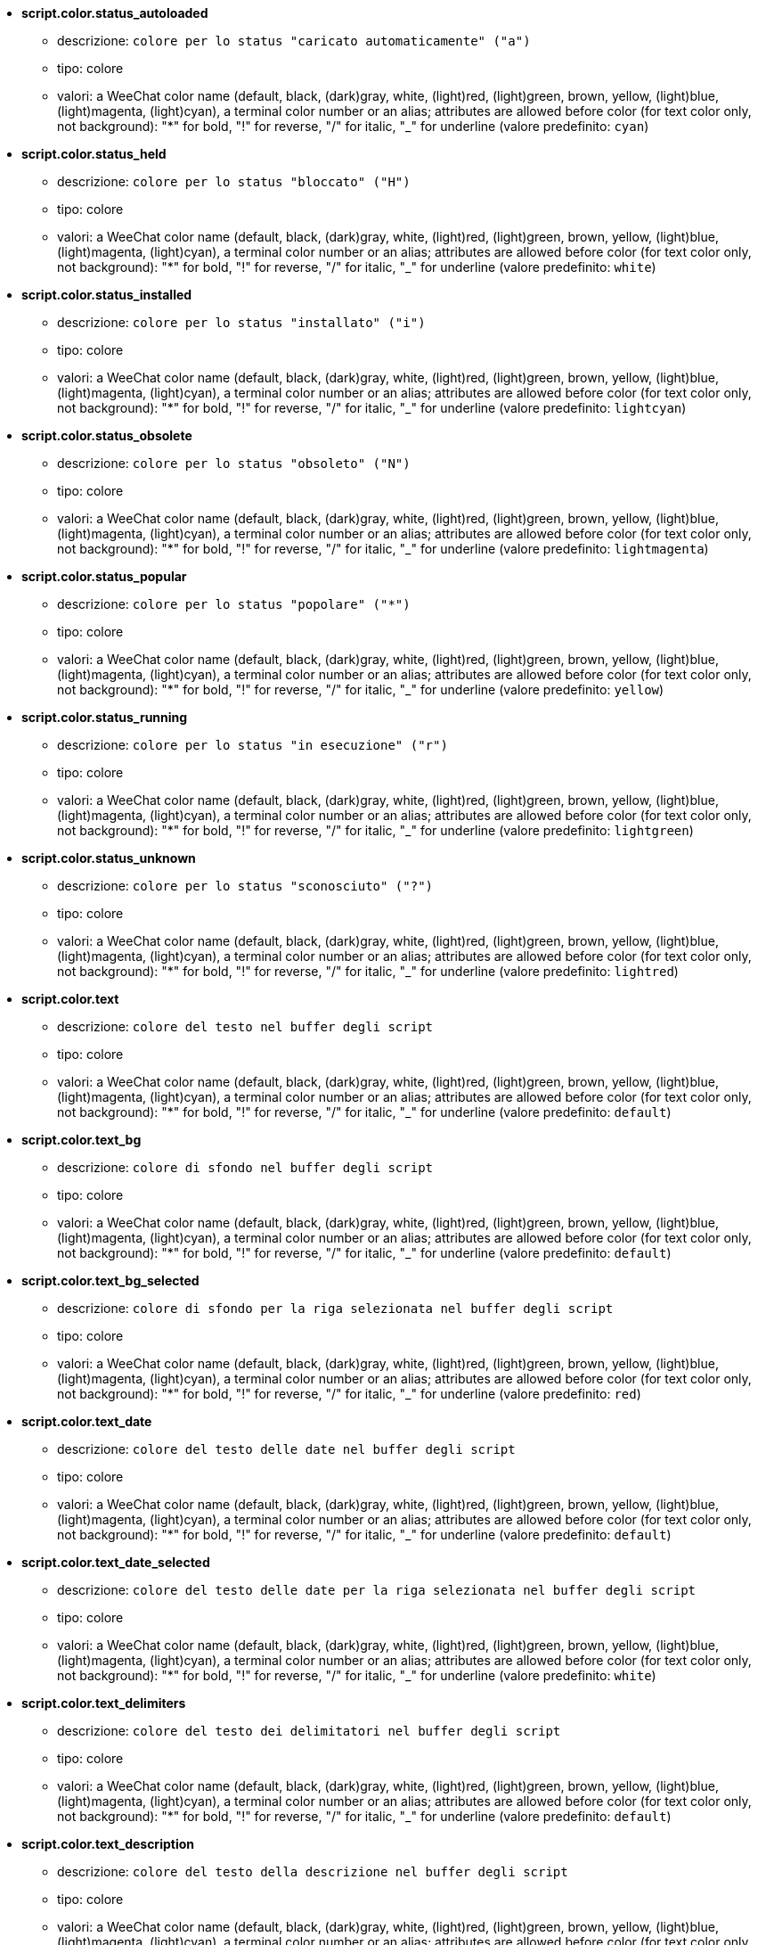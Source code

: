 //
// This file is auto-generated by script docgen.py.
// DO NOT EDIT BY HAND!
//
* [[option_script.color.status_autoloaded]] *script.color.status_autoloaded*
** descrizione: `colore per lo status "caricato automaticamente" ("a")`
** tipo: colore
** valori: a WeeChat color name (default, black, (dark)gray, white, (light)red, (light)green, brown, yellow, (light)blue, (light)magenta, (light)cyan), a terminal color number or an alias; attributes are allowed before color (for text color only, not background): "*" for bold, "!" for reverse, "/" for italic, "_" for underline (valore predefinito: `cyan`)

* [[option_script.color.status_held]] *script.color.status_held*
** descrizione: `colore per lo status "bloccato" ("H")`
** tipo: colore
** valori: a WeeChat color name (default, black, (dark)gray, white, (light)red, (light)green, brown, yellow, (light)blue, (light)magenta, (light)cyan), a terminal color number or an alias; attributes are allowed before color (for text color only, not background): "*" for bold, "!" for reverse, "/" for italic, "_" for underline (valore predefinito: `white`)

* [[option_script.color.status_installed]] *script.color.status_installed*
** descrizione: `colore per lo status "installato" ("i")`
** tipo: colore
** valori: a WeeChat color name (default, black, (dark)gray, white, (light)red, (light)green, brown, yellow, (light)blue, (light)magenta, (light)cyan), a terminal color number or an alias; attributes are allowed before color (for text color only, not background): "*" for bold, "!" for reverse, "/" for italic, "_" for underline (valore predefinito: `lightcyan`)

* [[option_script.color.status_obsolete]] *script.color.status_obsolete*
** descrizione: `colore per lo status "obsoleto" ("N")`
** tipo: colore
** valori: a WeeChat color name (default, black, (dark)gray, white, (light)red, (light)green, brown, yellow, (light)blue, (light)magenta, (light)cyan), a terminal color number or an alias; attributes are allowed before color (for text color only, not background): "*" for bold, "!" for reverse, "/" for italic, "_" for underline (valore predefinito: `lightmagenta`)

* [[option_script.color.status_popular]] *script.color.status_popular*
** descrizione: `colore per lo status "popolare" ("*")`
** tipo: colore
** valori: a WeeChat color name (default, black, (dark)gray, white, (light)red, (light)green, brown, yellow, (light)blue, (light)magenta, (light)cyan), a terminal color number or an alias; attributes are allowed before color (for text color only, not background): "*" for bold, "!" for reverse, "/" for italic, "_" for underline (valore predefinito: `yellow`)

* [[option_script.color.status_running]] *script.color.status_running*
** descrizione: `colore per lo status "in esecuzione" ("r")`
** tipo: colore
** valori: a WeeChat color name (default, black, (dark)gray, white, (light)red, (light)green, brown, yellow, (light)blue, (light)magenta, (light)cyan), a terminal color number or an alias; attributes are allowed before color (for text color only, not background): "*" for bold, "!" for reverse, "/" for italic, "_" for underline (valore predefinito: `lightgreen`)

* [[option_script.color.status_unknown]] *script.color.status_unknown*
** descrizione: `colore per lo status "sconosciuto" ("?")`
** tipo: colore
** valori: a WeeChat color name (default, black, (dark)gray, white, (light)red, (light)green, brown, yellow, (light)blue, (light)magenta, (light)cyan), a terminal color number or an alias; attributes are allowed before color (for text color only, not background): "*" for bold, "!" for reverse, "/" for italic, "_" for underline (valore predefinito: `lightred`)

* [[option_script.color.text]] *script.color.text*
** descrizione: `colore del testo nel buffer degli script`
** tipo: colore
** valori: a WeeChat color name (default, black, (dark)gray, white, (light)red, (light)green, brown, yellow, (light)blue, (light)magenta, (light)cyan), a terminal color number or an alias; attributes are allowed before color (for text color only, not background): "*" for bold, "!" for reverse, "/" for italic, "_" for underline (valore predefinito: `default`)

* [[option_script.color.text_bg]] *script.color.text_bg*
** descrizione: `colore di sfondo nel buffer degli script`
** tipo: colore
** valori: a WeeChat color name (default, black, (dark)gray, white, (light)red, (light)green, brown, yellow, (light)blue, (light)magenta, (light)cyan), a terminal color number or an alias; attributes are allowed before color (for text color only, not background): "*" for bold, "!" for reverse, "/" for italic, "_" for underline (valore predefinito: `default`)

* [[option_script.color.text_bg_selected]] *script.color.text_bg_selected*
** descrizione: `colore di sfondo per la riga selezionata nel buffer degli script`
** tipo: colore
** valori: a WeeChat color name (default, black, (dark)gray, white, (light)red, (light)green, brown, yellow, (light)blue, (light)magenta, (light)cyan), a terminal color number or an alias; attributes are allowed before color (for text color only, not background): "*" for bold, "!" for reverse, "/" for italic, "_" for underline (valore predefinito: `red`)

* [[option_script.color.text_date]] *script.color.text_date*
** descrizione: `colore del testo delle date nel buffer degli script`
** tipo: colore
** valori: a WeeChat color name (default, black, (dark)gray, white, (light)red, (light)green, brown, yellow, (light)blue, (light)magenta, (light)cyan), a terminal color number or an alias; attributes are allowed before color (for text color only, not background): "*" for bold, "!" for reverse, "/" for italic, "_" for underline (valore predefinito: `default`)

* [[option_script.color.text_date_selected]] *script.color.text_date_selected*
** descrizione: `colore del testo delle date per la riga selezionata nel buffer degli script`
** tipo: colore
** valori: a WeeChat color name (default, black, (dark)gray, white, (light)red, (light)green, brown, yellow, (light)blue, (light)magenta, (light)cyan), a terminal color number or an alias; attributes are allowed before color (for text color only, not background): "*" for bold, "!" for reverse, "/" for italic, "_" for underline (valore predefinito: `white`)

* [[option_script.color.text_delimiters]] *script.color.text_delimiters*
** descrizione: `colore del testo dei delimitatori nel buffer degli script`
** tipo: colore
** valori: a WeeChat color name (default, black, (dark)gray, white, (light)red, (light)green, brown, yellow, (light)blue, (light)magenta, (light)cyan), a terminal color number or an alias; attributes are allowed before color (for text color only, not background): "*" for bold, "!" for reverse, "/" for italic, "_" for underline (valore predefinito: `default`)

* [[option_script.color.text_description]] *script.color.text_description*
** descrizione: `colore del testo della descrizione nel buffer degli script`
** tipo: colore
** valori: a WeeChat color name (default, black, (dark)gray, white, (light)red, (light)green, brown, yellow, (light)blue, (light)magenta, (light)cyan), a terminal color number or an alias; attributes are allowed before color (for text color only, not background): "*" for bold, "!" for reverse, "/" for italic, "_" for underline (valore predefinito: `default`)

* [[option_script.color.text_description_selected]] *script.color.text_description_selected*
** descrizione: `colore del testo della descrizione per la riga selezionata nel buffer degli script`
** tipo: colore
** valori: a WeeChat color name (default, black, (dark)gray, white, (light)red, (light)green, brown, yellow, (light)blue, (light)magenta, (light)cyan), a terminal color number or an alias; attributes are allowed before color (for text color only, not background): "*" for bold, "!" for reverse, "/" for italic, "_" for underline (valore predefinito: `white`)

* [[option_script.color.text_extension]] *script.color.text_extension*
** descrizione: `colore del testo dell'estensione nel buffer degli script`
** tipo: colore
** valori: a WeeChat color name (default, black, (dark)gray, white, (light)red, (light)green, brown, yellow, (light)blue, (light)magenta, (light)cyan), a terminal color number or an alias; attributes are allowed before color (for text color only, not background): "*" for bold, "!" for reverse, "/" for italic, "_" for underline (valore predefinito: `default`)

* [[option_script.color.text_extension_selected]] *script.color.text_extension_selected*
** descrizione: `colore del testo dell'estensione per la riga selezionata nel buffer degli script`
** tipo: colore
** valori: a WeeChat color name (default, black, (dark)gray, white, (light)red, (light)green, brown, yellow, (light)blue, (light)magenta, (light)cyan), a terminal color number or an alias; attributes are allowed before color (for text color only, not background): "*" for bold, "!" for reverse, "/" for italic, "_" for underline (valore predefinito: `white`)

* [[option_script.color.text_name]] *script.color.text_name*
** descrizione: `colore del testo del nome dello script nel buffer degli script`
** tipo: colore
** valori: a WeeChat color name (default, black, (dark)gray, white, (light)red, (light)green, brown, yellow, (light)blue, (light)magenta, (light)cyan), a terminal color number or an alias; attributes are allowed before color (for text color only, not background): "*" for bold, "!" for reverse, "/" for italic, "_" for underline (valore predefinito: `cyan`)

* [[option_script.color.text_name_selected]] *script.color.text_name_selected*
** descrizione: `colore del testo del nome dello script per la riga selezionata nel buffer degli script`
** tipo: colore
** valori: a WeeChat color name (default, black, (dark)gray, white, (light)red, (light)green, brown, yellow, (light)blue, (light)magenta, (light)cyan), a terminal color number or an alias; attributes are allowed before color (for text color only, not background): "*" for bold, "!" for reverse, "/" for italic, "_" for underline (valore predefinito: `lightcyan`)

* [[option_script.color.text_selected]] *script.color.text_selected*
** descrizione: `colore del testo della riga selezionata nel buffer degli script`
** tipo: colore
** valori: a WeeChat color name (default, black, (dark)gray, white, (light)red, (light)green, brown, yellow, (light)blue, (light)magenta, (light)cyan), a terminal color number or an alias; attributes are allowed before color (for text color only, not background): "*" for bold, "!" for reverse, "/" for italic, "_" for underline (valore predefinito: `white`)

* [[option_script.color.text_tags]] *script.color.text_tags*
** descrizione: `colore del testo dei tag nel buffer degli script`
** tipo: colore
** valori: a WeeChat color name (default, black, (dark)gray, white, (light)red, (light)green, brown, yellow, (light)blue, (light)magenta, (light)cyan), a terminal color number or an alias; attributes are allowed before color (for text color only, not background): "*" for bold, "!" for reverse, "/" for italic, "_" for underline (valore predefinito: `brown`)

* [[option_script.color.text_tags_selected]] *script.color.text_tags_selected*
** descrizione: `colore del testo dei tag per la riga selezionata nel buffer degli script`
** tipo: colore
** valori: a WeeChat color name (default, black, (dark)gray, white, (light)red, (light)green, brown, yellow, (light)blue, (light)magenta, (light)cyan), a terminal color number or an alias; attributes are allowed before color (for text color only, not background): "*" for bold, "!" for reverse, "/" for italic, "_" for underline (valore predefinito: `yellow`)

* [[option_script.color.text_version]] *script.color.text_version*
** descrizione: `colore del testo della versione nel buffer degli script`
** tipo: colore
** valori: a WeeChat color name (default, black, (dark)gray, white, (light)red, (light)green, brown, yellow, (light)blue, (light)magenta, (light)cyan), a terminal color number or an alias; attributes are allowed before color (for text color only, not background): "*" for bold, "!" for reverse, "/" for italic, "_" for underline (valore predefinito: `magenta`)

* [[option_script.color.text_version_loaded]] *script.color.text_version_loaded*
** descrizione: `colore del testo della versione caricata nel buffer degli script`
** tipo: colore
** valori: a WeeChat color name (default, black, (dark)gray, white, (light)red, (light)green, brown, yellow, (light)blue, (light)magenta, (light)cyan), a terminal color number or an alias; attributes are allowed before color (for text color only, not background): "*" for bold, "!" for reverse, "/" for italic, "_" for underline (valore predefinito: `default`)

* [[option_script.color.text_version_loaded_selected]] *script.color.text_version_loaded_selected*
** descrizione: `colore del testo della versione attiva per la riga selezionata nel buffer degli script`
** tipo: colore
** valori: a WeeChat color name (default, black, (dark)gray, white, (light)red, (light)green, brown, yellow, (light)blue, (light)magenta, (light)cyan), a terminal color number or an alias; attributes are allowed before color (for text color only, not background): "*" for bold, "!" for reverse, "/" for italic, "_" for underline (valore predefinito: `white`)

* [[option_script.color.text_version_selected]] *script.color.text_version_selected*
** descrizione: `colore del testo della versione per la riga selezionata nel buffer degli script`
** tipo: colore
** valori: a WeeChat color name (default, black, (dark)gray, white, (light)red, (light)green, brown, yellow, (light)blue, (light)magenta, (light)cyan), a terminal color number or an alias; attributes are allowed before color (for text color only, not background): "*" for bold, "!" for reverse, "/" for italic, "_" for underline (valore predefinito: `lightmagenta`)

* [[option_script.look.columns]] *script.look.columns*
** descrizione: `format of columns displayed in script buffer: following column identifiers are replaced by their value: %a=author, %d=description, %D=date added, %e=extension, %l=language, %L=license, %n=name with extension, %N=name, %r=requirements, %s=status, %t=tags, %u=date updated, %v=version, %V=version loaded, %w=min_weechat, %W=max_weechat)`
** tipo: stringa
** valori: qualsiasi stringa (valore predefinito: `"%s %n %V %v %u | %d | %t"`)

* [[option_script.look.diff_color]] *script.look.diff_color*
** descrizione: `colora l'output di diff`
** tipo: bool
** valori: on, off (valore predefinito: `on`)

* [[option_script.look.diff_command]] *script.look.diff_command*
** descrizione: `comando usato per mostrare le differenze tra lo script installato e la nuova versione nel repository ("auto" = rileva automaticamente il comando diff (git o diff), valore vuoto = disabilita diff, altra stringa = nome del comando, ad esempio "diff")`
** tipo: stringa
** valori: qualsiasi stringa (valore predefinito: `"auto"`)

* [[option_script.look.display_source]] *script.look.display_source*
** descrizione: `mostra il codice sorgente dello script sul buffer ed i relativi dettagli (lo script viene scaricato in un file temporaneo)`
** tipo: bool
** valori: on, off (valore predefinito: `on`)

* [[option_script.look.quiet_actions]] *script.look.quiet_actions*
** descrizione: `quiet actions on script buffer: do not display messages on core buffer when scripts are installed/removed/loaded/unloaded (only errors are displayed)`
** tipo: bool
** valori: on, off (valore predefinito: `on`)

* [[option_script.look.sort]] *script.look.sort*
** descrizione: `default sort keys for scripts: comma-separated list of identifiers: a=author, A=autoloaded, d=date added, e=extension, i=installed, l=language, n=name, o=obsolete, p=popularity, r=running, u=date updated; char "-" can be used before identifier to reverse order; example: "i,u": installed scripts first, sorted by update date`
** tipo: stringa
** valori: qualsiasi stringa (valore predefinito: `"p,n"`)

* [[option_script.look.translate_description]] *script.look.translate_description*
** descrizione: `translate description of scripts (if translation is available in your language, otherwise English version is used)`
** tipo: bool
** valori: on, off (valore predefinito: `on`)

* [[option_script.look.use_keys]] *script.look.use_keys*
** descrizione: `use keys alt+X in script buffer to do actions on scripts (alt+i = install, alt+r = remove, ...); if disabled, only the input is allowed: i, r, ...`
** tipo: bool
** valori: on, off (valore predefinito: `on`)

* [[option_script.scripts.autoload]] *script.scripts.autoload*
** descrizione: `autoload scripts installed (make a link in "autoload" directory to script in parent directory)`
** tipo: bool
** valori: on, off (valore predefinito: `on`)

* [[option_script.scripts.cache_expire]] *script.scripts.cache_expire*
** descrizione: `local cache expiration time, in minutes (-1 = never expires, 0 = always expire)`
** tipo: intero
** valori: -1 .. 525600 (valore predefinito: `1440`)

* [[option_script.scripts.hold]] *script.scripts.hold*
** descrizione: `scripts to "hold": comma-separated list of scripts which will never been upgraded and can not be removed, for example: "buffers.pl,iset.pl"`
** tipo: stringa
** valori: qualsiasi stringa (valore predefinito: `""`)

* [[option_script.scripts.path]] *script.scripts.path*
** descrizione: `local cache directory for scripts; "%h" at beginning of string is replaced by WeeChat home ("~/.weechat" by default) (note: content is evaluated, see /help eval)`
** tipo: stringa
** valori: qualsiasi stringa (valore predefinito: `"%h/script"`)

* [[option_script.scripts.url]] *script.scripts.url*
** descrizione: `URL for file with list of scripts; by default HTTPS is forced, see option script.scripts.url_force_https`
** tipo: stringa
** valori: qualsiasi stringa (valore predefinito: `"http://weechat.org/files/plugins.xml.gz"`)

* [[option_script.scripts.url_force_https]] *script.scripts.url_force_https*
** descrizione: `force use of HTTPS for downloads (index and scripts); you should disable this option only if you have problems with the downloads`
** tipo: bool
** valori: on, off (valore predefinito: `on`)

